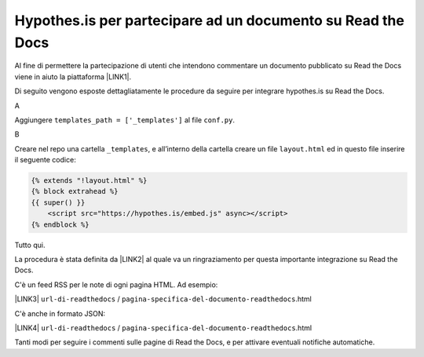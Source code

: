 
.. _h6d46677b7505a86515774b7b35546d:

Hypothes.is per partecipare ad un documento su Read the Docs
############################################################

Al fine di permettere la partecipazione di utenti che intendono commentare un documento pubblicato su Read the Docs viene in aiuto la piattaforma \ |LINK1|\ .

Di seguito vengono esposte dettagliatamente le procedure da seguire per integrare hypothes.is su Read the Docs.

A

Aggiungere ``templates_path = ['_templates']`` al file  ``conf.py``.

B

Creare nel repo una cartella ``_templates``, e all’interno della cartella creare un file ``layout.html`` ed in questo file inserire il seguente codice:


.. code:: 

    {% extends "!layout.html" %}
    {% block extrahead %}
    {{ super() }}
        <script src="https://hypothes.is/embed.js" async></script>
    {% endblock %}

Tutto qui.

La procedura è stata definita da \ |LINK2|\  al quale va un ringraziamento per questa importante integrazione su Read the Docs.

C'è un feed RSS per le note di ogni pagina HTML. Ad esempio:

\ |LINK3|\  ``url-di-readthedocs`` / ``pagina-specifica-del-documento-readthedocs``.html

C'è anche in formato JSON:

\ |LINK4|\  ``url-di-readthedocs`` / ``pagina-specifica-del-documento-readthedocs``.html

Tanti modi per seguire i commenti sulle pagine di Read the Docs, e per attivare eventuali notifiche automatiche.


.. bottom of content


.. |LINK1| raw:: html

    <a href="https://web.hypothes.is/" target="_blank">hypothes.is</a>

.. |LINK2| raw:: html

    <a href="https://twitter.com/aborruso" target="_blank">Andrea Borruso</a>

.. |LINK3| raw:: html

    <a href="https://hypothes.is/stream.rss?uri=" target="_blank">https://hypothes.is/stream.rss?uri=</a>

.. |LINK4| raw:: html

    <a href="https://hypothes.is/api/search?url=" target="_blank">https://hypothes.is/api/search?url=</a>

